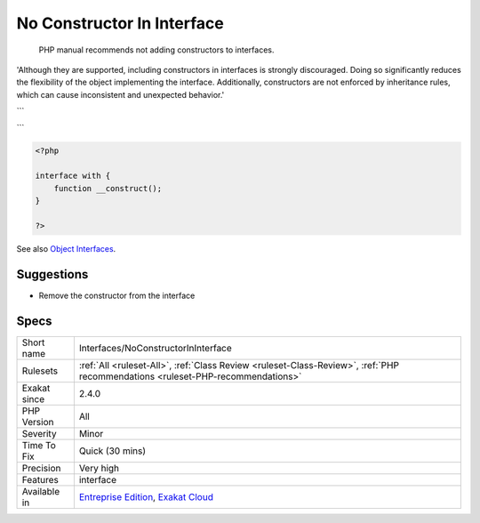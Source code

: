 .. _interfaces-noconstructorininterface:

.. _no-constructor-in-interface:

No Constructor In Interface
+++++++++++++++++++++++++++

  PHP manual recommends not adding constructors to interfaces. 

'Although they are supported, including constructors in interfaces is strongly discouraged. Doing so significantly reduces the flexibility of the object implementing the interface. Additionally, constructors are not enforced by inheritance rules, which can cause inconsistent and unexpected behavior.'

```

```

.. code-block:: php
   
   <?php
   
   interface with {
       function __construct();
   }
   
   ?>

See also `Object Interfaces <https://www.php.net/manual/en/language.oop5.interfaces.php>`_.


Suggestions
___________

* Remove the constructor from the interface




Specs
_____

+--------------+--------------------------------------------------------------------------------------------------------------------------------+
| Short name   | Interfaces/NoConstructorInInterface                                                                                            |
+--------------+--------------------------------------------------------------------------------------------------------------------------------+
| Rulesets     | :ref:`All <ruleset-All>`, :ref:`Class Review <ruleset-Class-Review>`, :ref:`PHP recommendations <ruleset-PHP-recommendations>` |
+--------------+--------------------------------------------------------------------------------------------------------------------------------+
| Exakat since | 2.4.0                                                                                                                          |
+--------------+--------------------------------------------------------------------------------------------------------------------------------+
| PHP Version  | All                                                                                                                            |
+--------------+--------------------------------------------------------------------------------------------------------------------------------+
| Severity     | Minor                                                                                                                          |
+--------------+--------------------------------------------------------------------------------------------------------------------------------+
| Time To Fix  | Quick (30 mins)                                                                                                                |
+--------------+--------------------------------------------------------------------------------------------------------------------------------+
| Precision    | Very high                                                                                                                      |
+--------------+--------------------------------------------------------------------------------------------------------------------------------+
| Features     | interface                                                                                                                      |
+--------------+--------------------------------------------------------------------------------------------------------------------------------+
| Available in | `Entreprise Edition <https://www.exakat.io/entreprise-edition>`_, `Exakat Cloud <https://www.exakat.io/exakat-cloud/>`_        |
+--------------+--------------------------------------------------------------------------------------------------------------------------------+


